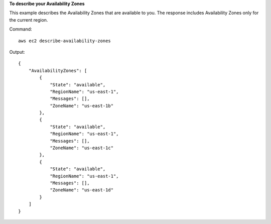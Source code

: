 **To describe your Availability Zones**

This example describes the Availability Zones that are available to you. The response includes Availability Zones only for the current region.

Command::

  aws ec2 describe-availability-zones

Output::

  {
      "AvailabilityZones": [
          {
              "State": "available",
              "RegionName": "us-east-1",
              "Messages": [],
              "ZoneName": "us-east-1b"
          },
          {
              "State": "available",
              "RegionName": "us-east-1",
              "Messages": [],
              "ZoneName": "us-east-1c"
          },
          {
              "State": "available",
              "RegionName": "us-east-1",
              "Messages": [],
              "ZoneName": "us-east-1d"
          }
      ]
  }
